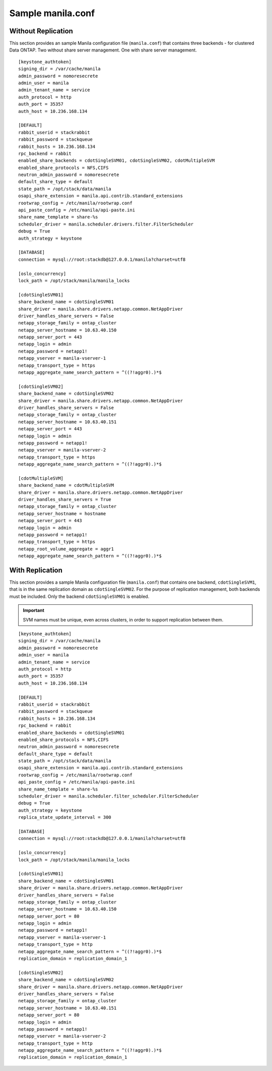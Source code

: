 .. _manila-conf-ex:

Sample manila.conf
==================

Without Replication
-------------------

This section provides an sample Manila configuration file
(``manila.conf``) that contains three backends - for clustered Data
ONTAP. Two without share server management. One with share server
management.

::

    [keystone_authtoken]
    signing_dir = /var/cache/manila
    admin_password = nomoresecrete
    admin_user = manila
    admin_tenant_name = service
    auth_protocol = http
    auth_port = 35357
    auth_host = 10.236.168.134

    [DEFAULT]
    rabbit_userid = stackrabbit
    rabbit_password = stackqueue
    rabbit_hosts = 10.236.168.134
    rpc_backend = rabbit
    enabled_share_backends = cdotSingleSVM01, cdotSingleSVM02, cdotMultipleSVM
    enabled_share_protocols = NFS,CIFS
    neutron_admin_password = nomoresecrete
    default_share_type = default
    state_path = /opt/stack/data/manila
    osapi_share_extension = manila.api.contrib.standard_extensions
    rootwrap_config = /etc/manila/rootwrap.conf
    api_paste_config = /etc/manila/api-paste.ini
    share_name_template = share-%s
    scheduler_driver = manila.scheduler.drivers.filter.FilterScheduler
    debug = True
    auth_strategy = keystone

    [DATABASE]
    connection = mysql://root:stackdb@127.0.0.1/manila?charset=utf8

    [oslo_concurrency]
    lock_path = /opt/stack/manila/manila_locks

    [cdotSingleSVM01]
    share_backend_name = cdotSingleSVM01
    share_driver = manila.share.drivers.netapp.common.NetAppDriver
    driver_handles_share_servers = False
    netapp_storage_family = ontap_cluster
    netapp_server_hostname = 10.63.40.150
    netapp_server_port = 443
    netapp_login = admin
    netapp_password = netapp1!
    netapp_vserver = manila-vserver-1
    netapp_transport_type = https
    netapp_aggregate_name_search_pattern = ^((?!aggr0).)*$

    [cdotSingleSVM02]
    share_backend_name = cdotSingleSVM02
    share_driver = manila.share.drivers.netapp.common.NetAppDriver
    driver_handles_share_servers = False
    netapp_storage_family = ontap_cluster
    netapp_server_hostname = 10.63.40.151
    netapp_server_port = 443
    netapp_login = admin
    netapp_password = netapp1!
    netapp_vserver = manila-vserver-2
    netapp_transport_type = https
    netapp_aggregate_name_search_pattern = ^((?!aggr0).)*$

    [cdotMultipleSVM]
    share_backend_name = cdotMultipleSVM
    share_driver = manila.share.drivers.netapp.common.NetAppDriver
    driver_handles_share_servers = True
    netapp_storage_family = ontap_cluster
    netapp_server_hostname = hostname
    netapp_server_port = 443
    netapp_login = admin
    netapp_password = netapp1!
    netapp_transport_type = https
    netapp_root_volume_aggregate = aggr1
    netapp_aggregate_name_search_pattern = ^((?!aggr0).)*$

With Replication
--------------------------------

This section provides a sample Manila configuration file
(``manila.conf``) that contains one backend, ``cdotSingleSVM1``, that is
in the same replication domain as ``cdotSingleSVM02``.
For the purpose of replication management, both backends must be included.
Only the backend ``cdotSingleSVM01`` is enabled.

.. important::

   SVM names must be unique, even across clusters, in order to
   support replication between them.

::

    [keystone_authtoken]
    signing_dir = /var/cache/manila
    admin_password = nomoresecrete
    admin_user = manila
    admin_tenant_name = service
    auth_protocol = http
    auth_port = 35357
    auth_host = 10.236.168.134

    [DEFAULT]
    rabbit_userid = stackrabbit
    rabbit_password = stackqueue
    rabbit_hosts = 10.236.168.134
    rpc_backend = rabbit
    enabled_share_backends = cdotSingleSVM01
    enabled_share_protocols = NFS,CIFS
    neutron_admin_password = nomoresecrete
    default_share_type = default
    state_path = /opt/stack/data/manila
    osapi_share_extension = manila.api.contrib.standard_extensions
    rootwrap_config = /etc/manila/rootwrap.conf
    api_paste_config = /etc/manila/api-paste.ini
    share_name_template = share-%s
    scheduler_driver = manila.scheduler.filter_scheduler.FilterScheduler
    debug = True
    auth_strategy = keystone
    replica_state_update_interval = 300

    [DATABASE]
    connection = mysql://root:stackdb@127.0.0.1/manila?charset=utf8

    [oslo_concurrency]
    lock_path = /opt/stack/manila/manila_locks

    [cdotSingleSVM01]
    share_backend_name = cdotSingleSVM01
    share_driver = manila.share.drivers.netapp.common.NetAppDriver
    driver_handles_share_servers = False
    netapp_storage_family = ontap_cluster
    netapp_server_hostname = 10.63.40.150
    netapp_server_port = 80
    netapp_login = admin
    netapp_password = netapp1!
    netapp_vserver = manila-vserver-1
    netapp_transport_type = http
    netapp_aggregate_name_search_pattern = ^((?!aggr0).)*$
    replication_domain = replication_domain_1

    [cdotSingleSVM02]
    share_backend_name = cdotSingleSVM02
    share_driver = manila.share.drivers.netapp.common.NetAppDriver
    driver_handles_share_servers = False
    netapp_storage_family = ontap_cluster
    netapp_server_hostname = 10.63.40.151
    netapp_server_port = 80
    netapp_login = admin
    netapp_password = netapp1!
    netapp_vserver = manila-vserver-2
    netapp_transport_type = http
    netapp_aggregate_name_search_pattern = ^((?!aggr0).)*$
    replication_domain = replication_domain_1
